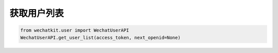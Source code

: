 获取用户列表
============

.. code-block:: python

    from wechatkit.user import WechatUserAPI
    WechatUserAPI.get_user_list(access_token, next_openid=None)
